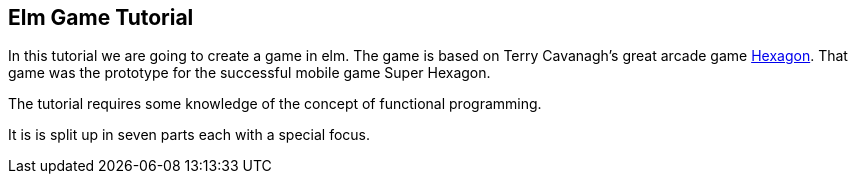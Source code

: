 Elm Game Tutorial
-----------------

In this tutorial we are going to create a game in elm. The game is based on
Terry Cavanagh's great arcade game http://terrycavanaghgames.com/hexagon/[Hexagon].
That game was the prototype for the successful mobile game Super Hexagon.

The tutorial requires some knowledge of the concept of functional programming.

It is is split up in seven parts each with a special focus.

